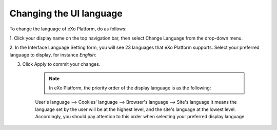 .. _Change-Language:


Changing the UI language
========================

To change the language of eXo Platform, do as follows:

1. Click your display name on the top navigation bar, then select Change
Language from the drop-down menu.

|image0|

2. In the Interface Language Setting form, you will see 23 languages that
eXo Platform supports. Select your preferred language to display, for
instance *English*:

|image1|

3. Click Apply to commit your changes.

    .. note:: In eXo Platform, the priority order of the display language is as the following:
    
    User's language --> Cookies' language --> Browser's language --> Site's language
    It means the language set by the user will be at the highest level,
    and the site's language at the lowest level.
    Accordingly, you should pay attention to this order when selecting
    your preferred display language.

.. |image0| image:: images/platform/language_setting.png
.. |image1| image:: images/platform/language_setting.png
